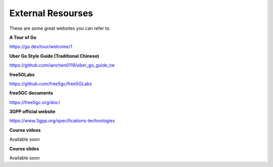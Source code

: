 External Resourses
==================

These are some great websites you can refer to.

**A Tour of Go**

https://go.dev/tour/welcome/1

**Uber Go Style Guide (Traditional Chinese)**

https://github.com/ianchen0119/uber_go_guide_tw

**free5GLabs**

https://github.com/free5gc/free5GLabs

**free5GC documents**

https://free5gc.org/doc/

**3GPP official website**

https://www.3gpp.org/specifications-technologies

**Course videos**

Available soon

**Course slides**

Available soon


